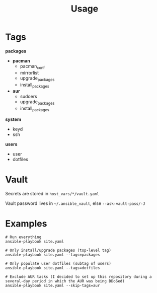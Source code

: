 #+TITLE: Usage

* Tags

**packages**
- **pacman**
  - pacman_conf
  - mirrorlist
  - upgrade_packages
  - install_packages
- **aur**
  - sudoers
  - upgrade_packages
  - install_packages

**system**
- keyd
- ssh

**users**
- user
- dotfiles


* Vault

Secrets are stored in =host_vars/*/vault.yaml=

Vault password lives in =~/.ansible_vault=, else =--ask-vault-pass/-J=


* Examples

#+BEGIN_EXAMPLE
# Run everything
ansible-playbook site.yaml

# Only install/upgrade packages (top-level tag)
ansible-playbook site.yaml --tags=packages

# Only populate user dotfiles (subtag of users)
ansible-playbook site.yaml --tags=dotfiles

# Exclude AUR tasks (I decided to set up this repository during a several-day period in which the AUR was being DDoSed)
ansible-playbook site.yaml --skip-tags=aur
#+END_EXAMPLE
